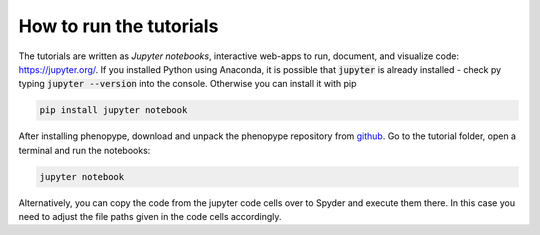 How to run the tutorials
========================

The tutorials are written as `Jupyter notebooks`, interactive web-apps to run, document, and visualize code: `https://jupyter.org/ <https://jupyter.org/>`_. If you installed Python using Anaconda, it is possible that :code:`jupyter` is already installed - check py typing :code:`jupyter --version` into the console. Otherwise you can install it with pip

.. code-block:: bash

	pip install jupyter notebook

After installing phenopype, download and unpack the phenopype repository from `github <https://github.com/mluerig/phenopype>`_. Go to the tutorial folder, open a terminal and run the notebooks:

.. code-block:: bash

	jupyter notebook

Alternatively, you can copy the code from the jupyter code cells over to Spyder and execute them there. In this case you need to adjust the file paths given in the code cells accordingly. 

